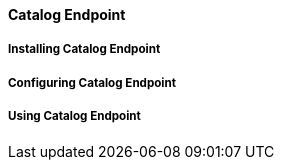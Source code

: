 ==== Catalog Endpoint

===== Installing Catalog Endpoint

===== Configuring Catalog Endpoint

===== Using Catalog Endpoint
